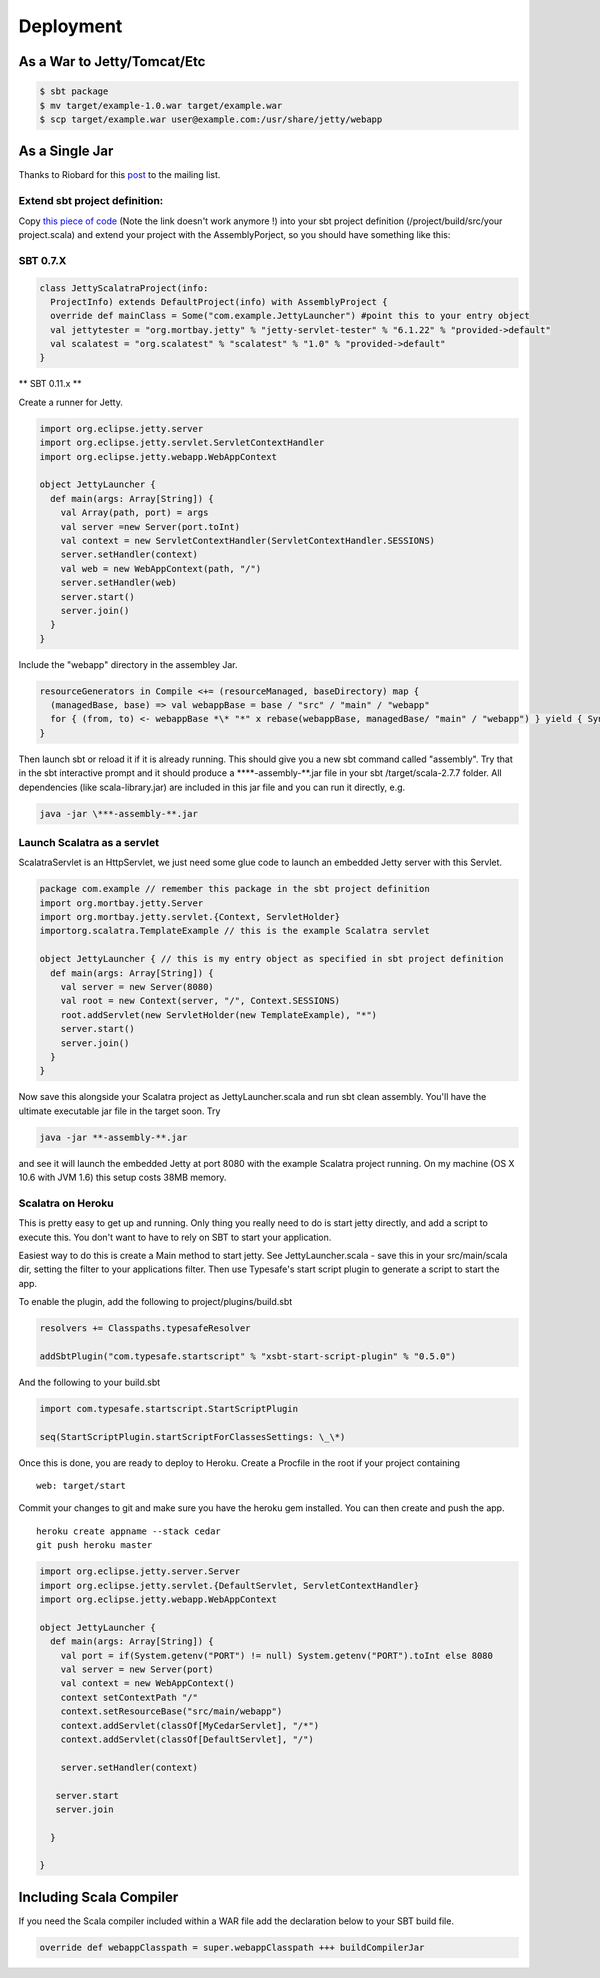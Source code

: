 Deployment
==========

As a War to Jetty/Tomcat/Etc
----------------------------

.. code-block:: bash

   $ sbt package 
   $ mv target/example-1.0.war target/example.war 
   $ scp target/example.war user@example.com:/usr/share/jetty/webapp

As a Single Jar
---------------

Thanks to Riobard for this
`post <http://groups.google.com/group/scalatra-user/msg/7df47d814f12a45f>`_
to the mailing list.

Extend sbt project definition:
~~~~~~~~~~~~~~~~~~~~~~~~~~~~~~

Copy `this piece of code <http://bit.ly/92NWdu>`_ (Note the link doesn't
work anymore !) into your sbt project definition
(/project/build/src/your project.scala) and extend your project with the
AssemblyPorject, so you should have something like this:

SBT 0.7.X 
~~~~~~~~~

.. code-block:: scala

   class JettyScalatraProject(info:
     ProjectInfo) extends DefaultProject(info) with AssemblyProject {
     override def mainClass = Some("com.example.JettyLauncher") #point this to your entry object 
     val jettytester = "org.mortbay.jetty" % "jetty-servlet-tester" % "6.1.22" % "provided->default" 
     val scalatest = "org.scalatest" % "scalatest" % "1.0" % "provided->default" 
   }


\*\* SBT 0.11.x \*\*

Create a runner for Jetty. 

.. code-block:: scala

   import org.eclipse.jetty.server
   import org.eclipse.jetty.servlet.ServletContextHandler 
   import org.eclipse.jetty.webapp.WebAppContext 

   object JettyLauncher { 
     def main(args: Array[String]) { 
       val Array(path, port) = args 
       val server =new Server(port.toInt) 
       val context = new ServletContextHandler(ServletContextHandler.SESSIONS)
       server.setHandler(context) 
       val web = new WebAppContext(path, "/")
       server.setHandler(web) 
       server.start() 
       server.join() 
     } 
   }

Include the "webapp" directory in the assembley Jar. 

.. code-block:: scala

   resourceGenerators in Compile <+= (resourceManaged, baseDirectory) map {
     (managedBase, base) => val webappBase = base / "src" / "main" / "webapp"
     for { (from, to) <- webappBase *\* "*" x rebase(webappBase, managedBase/ "main" / "webapp") } yield { Sync.copy(from, to) to } 
   } 


Then launch sbt or reload it if it is already running. This should give
you a new sbt command called "assembly". Try that in the sbt interactive
prompt and it should produce a \*\*\*\*-assembly-\*\*.jar file in your
sbt /target/scala-2.7.7 folder. All dependencies (like
scala-library.jar) are included in this jar file and you can run it
directly, e.g.

.. code-block:: bash

   java -jar \***-assembly-**.jar

Launch Scalatra as a servlet
~~~~~~~~~~~~~~~~~~~~~~~~~~~~

ScalatraServlet is an HttpServlet, we just need some glue code to launch
an embedded Jetty server with this Servlet.

.. code-block:: scala

   package com.example // remember this package in the sbt project definition 
   import org.mortbay.jetty.Server 
   import org.mortbay.jetty.servlet.{Context, ServletHolder} 
   importorg.scalatra.TemplateExample // this is the example Scalatra servlet

   object JettyLauncher { // this is my entry object as specified in sbt project definition 
     def main(args: Array[String]) { 
       val server = new Server(8080) 
       val root = new Context(server, "/", Context.SESSIONS)
       root.addServlet(new ServletHolder(new TemplateExample), "*")
       server.start() 
       server.join() 
     } 
   }

Now save this alongside your Scalatra project as JettyLauncher.scala and
run sbt clean assembly. You'll have the ultimate executable jar file in
the target soon. Try

.. code-block:: bash

   java -jar **-assembly-**.jar

and see it will launch the embedded Jetty at port 8080 with the example
Scalatra project running. On my machine (OS X 10.6 with JVM 1.6) this
setup costs 38MB memory.

Scalatra on Heroku
~~~~~~~~~~~~~~~~~~

This is pretty easy to get up and running. Only thing you really need to
do is start jetty directly, and add a script to execute this. You don't
want to have to rely on SBT to start your application.

Easiest way to do this is create a Main method to start jetty. See
JettyLauncher.scala - save this in your src/main/scala dir, setting the
filter to your applications filter. Then use Typesafe's start script
plugin to generate a script to start the app.

To enable the plugin, add the following to project/plugins/build.sbt

.. code-block:: scala

   resolvers += Classpaths.typesafeResolver
   
   addSbtPlugin("com.typesafe.startscript" % "xsbt-start-script-plugin" % "0.5.0") 

And the following to your build.sbt

.. code-block:: scala

   import com.typesafe.startscript.StartScriptPlugin
   
   seq(StartScriptPlugin.startScriptForClassesSettings: \_\*)

Once this is done, you are ready to deploy to Heroku. Create a Procfile
in the root if your project containing

::

    web: target/start

Commit your changes to git and make sure you have the heroku gem
installed. You can then create and push the app.

::

    heroku create appname --stack cedar
    git push heroku master

.. code-block:: scala

   import org.eclipse.jetty.server.Server 
   import org.eclipse.jetty.servlet.{DefaultServlet, ServletContextHandler} 
   import org.eclipse.jetty.webapp.WebAppContext

   object JettyLauncher { 
     def main(args: Array[String]) { 
       val port = if(System.getenv("PORT") != null) System.getenv("PORT").toInt else 8080
       val server = new Server(port)
       val context = new WebAppContext()
       context setContextPath "/"
       context.setResourceBase("src/main/webapp")
       context.addServlet(classOf[MyCedarServlet], "/*")
       context.addServlet(classOf[DefaultServlet], "/")
   
       server.setHandler(context)
   
      server.start
      server.join
   
     }
   
   }

Including Scala Compiler
------------------------

If you need the Scala compiler included within a WAR file add the
declaration below to your SBT build file.

.. code-block:: scala 

   override def webappClasspath = super.webappClasspath +++ buildCompilerJar
